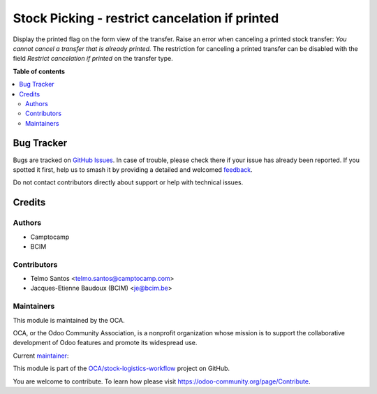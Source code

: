 ===============================================
Stock Picking - restrict cancelation if printed
===============================================

.. 
   !!!!!!!!!!!!!!!!!!!!!!!!!!!!!!!!!!!!!!!!!!!!!!!!!!!!
   !! This file is generated by oca-gen-addon-readme !!
   !! changes will be overwritten.                   !!
   !!!!!!!!!!!!!!!!!!!!!!!!!!!!!!!!!!!!!!!!!!!!!!!!!!!!
   !! source digest: sha256:1b03b7a392631f73cd8d0e22fec40df7bd5e7a6a8f4f274d1d220b181f39dd74
   !!!!!!!!!!!!!!!!!!!!!!!!!!!!!!!!!!!!!!!!!!!!!!!!!!!!

.. |badge1| image:: https://img.shields.io/badge/maturity-Beta-yellow.png
    :target: https://odoo-community.org/page/development-status
    :alt: Beta
.. |badge2| image:: https://img.shields.io/badge/licence-AGPL--3-blue.png
    :target: http://www.gnu.org/licenses/agpl-3.0-standalone.html
    :alt: License: AGPL-3
.. |badge3| image:: https://img.shields.io/badge/github-OCA%2Fstock--logistics--workflow-lightgray.png?logo=github
    :target: https://github.com/OCA/stock-logistics-workflow/tree/14.0/stock_picking_restrict_cancel_printed
    :alt: OCA/stock-logistics-workflow
.. |badge4| image:: https://img.shields.io/badge/weblate-Translate%20me-F47D42.png
    :target: https://translation.odoo-community.org/projects/stock-logistics-workflow-14-0/stock-logistics-workflow-14-0-stock_picking_restrict_cancel_printed
    :alt: Translate me on Weblate
.. |badge5| image:: https://img.shields.io/badge/runboat-Try%20me-875A7B.png
    :target: https://runboat.odoo-community.org/builds?repo=OCA/stock-logistics-workflow&target_branch=14.0
    :alt: Try me on Runboat

|badge1| |badge2| |badge3| |badge4| |badge5|

Display the printed flag on the form view of the transfer.
Raise an error when canceling a printed stock transfer: `You cannot cancel a transfer that is already printed.`
The restriction for canceling a printed transfer can be disabled
with the field `Restrict cancelation if printed` on the transfer type.


**Table of contents**

.. contents::
   :local:

Bug Tracker
===========

Bugs are tracked on `GitHub Issues <https://github.com/OCA/stock-logistics-workflow/issues>`_.
In case of trouble, please check there if your issue has already been reported.
If you spotted it first, help us to smash it by providing a detailed and welcomed
`feedback <https://github.com/OCA/stock-logistics-workflow/issues/new?body=module:%20stock_picking_restrict_cancel_printed%0Aversion:%2014.0%0A%0A**Steps%20to%20reproduce**%0A-%20...%0A%0A**Current%20behavior**%0A%0A**Expected%20behavior**>`_.

Do not contact contributors directly about support or help with technical issues.

Credits
=======

Authors
~~~~~~~

* Camptocamp
* BCIM

Contributors
~~~~~~~~~~~~

* Telmo Santos <telmo.santos@camptocamp.com>
* Jacques-Etienne Baudoux (BCIM) <je@bcim.be>

Maintainers
~~~~~~~~~~~

This module is maintained by the OCA.

.. image:: https://odoo-community.org/logo.png
   :alt: Odoo Community Association
   :target: https://odoo-community.org

OCA, or the Odoo Community Association, is a nonprofit organization whose
mission is to support the collaborative development of Odoo features and
promote its widespread use.

.. |maintainer-jbaudoux| image:: https://github.com/jbaudoux.png?size=40px
    :target: https://github.com/jbaudoux
    :alt: jbaudoux

Current `maintainer <https://odoo-community.org/page/maintainer-role>`__:

|maintainer-jbaudoux| 

This module is part of the `OCA/stock-logistics-workflow <https://github.com/OCA/stock-logistics-workflow/tree/14.0/stock_picking_restrict_cancel_printed>`_ project on GitHub.

You are welcome to contribute. To learn how please visit https://odoo-community.org/page/Contribute.
